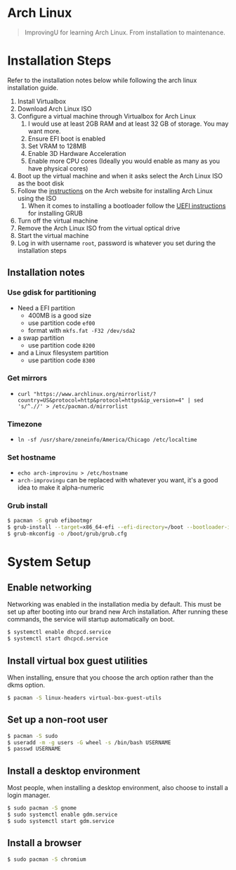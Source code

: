 * Arch Linux
#+BEGIN_QUOTE
ImprovingU for learning Arch Linux. From installation to maintenance.
#+END_QUOTE
* Installation Steps
Refer to the installation notes below while following the arch linux
installation guide.
1. Install Virtualbox
2. Download Arch Linux ISO
3. Configure a virtual machine through Virtualbox for Arch Linux
   1. I would use at least 2GB RAM and at least 32 GB of storage. You may want more.
   2. Ensure EFI boot is enabled
   3. Set VRAM to 128MB
   4. Enable 3D Hardware Acceleration
   5. Enable more CPU cores (Ideally you would enable as many as you have
      physical cores)
4. Boot up the virtual machine and when it asks select the Arch Linux ISO as the
   boot disk
5. Follow the [[https://wiki.archlinux.org/index.php/installation_guide][instructions]] on the Arch website for installing Arch Linux using
   the ISO
   1. When it comes to installing a bootloader follow the [[https://wiki.archlinux.org/index.php/GRUB#UEFI_systems][UEFI instructions]] for
      installing GRUB
6. Turn off the virtual machine
7. Remove the Arch Linux ISO from the virtual optical drive
8. Start the virtual machine
9. Log in with username ~root~, password is whatever you set during the
   installation steps

** Installation notes
*** Use gdisk for partitioning
- Need a EFI partition
  - 400MB is a good size
  - use partition code ~ef00~
  - format with ~mkfs.fat -F32 /dev/sda2~
- a swap partition
  - use partition code ~8200~
- and a Linux filesystem partition
  - use partition code ~8300~
*** Get mirrors
 - ~curl "https://www.archlinux.org/mirrorlist/?country=US&protocol=http&protocol=https&ip_version=4" | sed 's/^.//' > /etc/pacman.d/mirrorlist~
*** Timezone
 - ~ln -sf /usr/share/zoneinfo/America/Chicago /etc/localtime~
*** Set hostname 
 - ~echo arch-improvinu > /etc/hostname~
 - ~arch-improvingu~ can be replaced with whatever you want, it's a good idea to
   make it alpha-numeric
*** Grub install
 #+BEGIN_SRC sh
 $ pacman -S grub efibootmgr
 $ grub-install --target=x86_64-efi --efi-directory=/boot --bootloader-id=arch --removable
 $ grub-mkconfig -o /boot/grub/grub.cfg
 #+END_SRC

* System Setup
** Enable networking
Networking was enabled in the installation media by default. This must be set up
after booting into our brand new Arch installation. After running these
commands, the service will startup automatically on boot.
#+BEGIN_SRC sh
$ systemctl enable dhcpcd.service
$ systemctl start dhcpcd.service
#+END_SRC

** Install virtual box guest utilities
When installing, ensure that you choose the arch option rather than the dkms option.
#+BEGIN_SRC sh
$ pacman -S linux-headers virtual-box-guest-utils
#+END_SRC

** Set up a non-root user
#+BEGIN_SRC sh
$ pacman -S sudo
$ useradd -m -g users -G wheel -s /bin/bash USERNAME
$ passwd USERNAME
#+END_SRC

** Install a desktop environment
Most people, when installing a desktop environment, also choose to install a
login manager.
#+BEGIN_SRC sh
$ sudo pacman -S gnome
$ sudo systemctl enable gdm.service
$ sudo systemctl start gdm.service
#+END_SRC

** Install a browser
#+BEGIN_SRC sh
$ sudo pacman -S chromium
#+END_SRC

